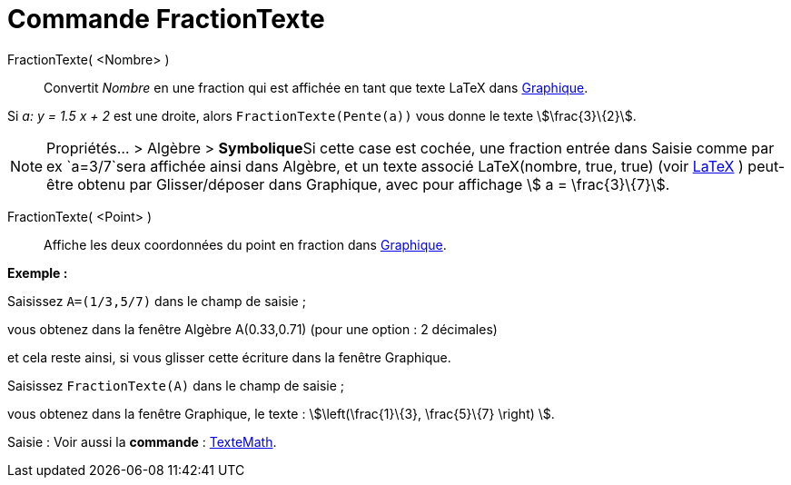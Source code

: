 = Commande FractionTexte
:page-en: commands/FractionText
ifdef::env-github[:imagesdir: /fr/modules/ROOT/assets/images]

FractionTexte( <Nombre> )::
  Convertit _Nombre_ en une fraction qui est affichée en tant que texte LaTeX dans xref:/Graphique.adoc[Graphique].

[EXAMPLE]
====

Si _a: y = 1.5 x + 2_ est une droite, alors `++FractionTexte(Pente(a))++` vous donne le texte
stem:[\frac{3}\{2}].

====

[NOTE]
====

Propriétés... > Algèbre > **Symbolique**Si cette case est cochée, une fraction entrée dans Saisie comme par ex
`++a=3/7++`sera affichée ainsi dans Algèbre, et un texte associé LaTeX(nombre, true, true) (voir
xref:/commands/LaTeX.adoc[LaTeX] ) peut-être obtenu par Glisser/déposer dans Graphique, avec pour affichage stem:[ a =
\frac{3}\{7}].

====

FractionTexte( <Point> )::
  Affiche les deux coordonnées du point en fraction dans xref:/Graphique.adoc[Graphique].

[EXAMPLE]
====

*Exemple :*

Saisissez `++A=(1/3,5/7)++` dans le champ de saisie ;

vous obtenez dans la fenêtre Algèbre A(0.33,0.71) (pour une option : 2 décimales)

et cela reste ainsi, si vous glisser cette écriture dans la fenêtre Graphique.

Saisissez `++FractionTexte(A)++` dans le champ de saisie ;

vous obtenez dans la fenêtre Graphique, le texte : stem:[\left(\frac{1}\{3}, \frac{5}\{7} \right) ].

====

[.kcode]#Saisie :# Voir aussi la *commande* : xref:/commands/TexteMath.adoc[TexteMath].
